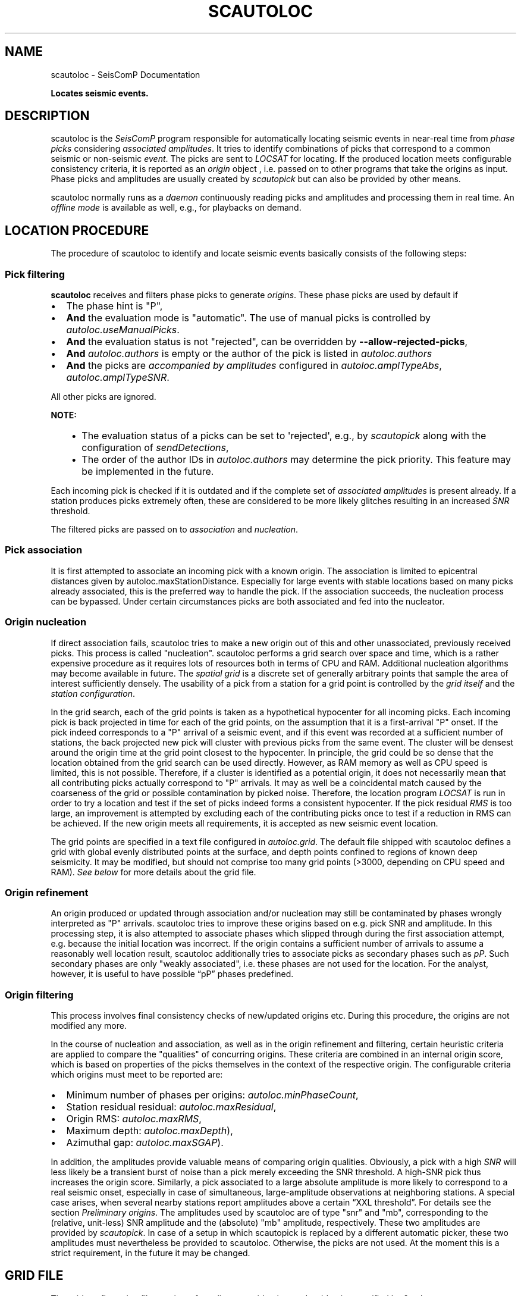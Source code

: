 .\" Man page generated from reStructuredText.
.
.
.nr rst2man-indent-level 0
.
.de1 rstReportMargin
\\$1 \\n[an-margin]
level \\n[rst2man-indent-level]
level margin: \\n[rst2man-indent\\n[rst2man-indent-level]]
-
\\n[rst2man-indent0]
\\n[rst2man-indent1]
\\n[rst2man-indent2]
..
.de1 INDENT
.\" .rstReportMargin pre:
. RS \\$1
. nr rst2man-indent\\n[rst2man-indent-level] \\n[an-margin]
. nr rst2man-indent-level +1
.\" .rstReportMargin post:
..
.de UNINDENT
. RE
.\" indent \\n[an-margin]
.\" old: \\n[rst2man-indent\\n[rst2man-indent-level]]
.nr rst2man-indent-level -1
.\" new: \\n[rst2man-indent\\n[rst2man-indent-level]]
.in \\n[rst2man-indent\\n[rst2man-indent-level]]u
..
.TH "SCAUTOLOC" "1" "Jan 18, 2024" "6.1.2" "SeisComP"
.SH NAME
scautoloc \- SeisComP Documentation
.sp
\fBLocates seismic events.\fP
.SH DESCRIPTION
.sp
scautoloc is the \fISeisComP\fP program responsible for automatically locating
seismic events in near\-real time from \fI\%phase picks\fP considering
\fI\%associated amplitudes\fP\&. It tries to identify combinations of
picks that correspond to a common seismic or non\-seismic \fI\%event\fP\&. The
picks are sent to \fI\%LOCSAT\fP for locating. If the
produced location meets configurable consistency criteria, it is reported as an
\fI\%origin\fP object , i.e. passed on to other programs that take the origins
as input. Phase picks and amplitudes are usually created by \fI\%scautopick\fP
but can also be provided by other means.
.sp
scautoloc normally runs as a \fI\%daemon\fP
continuously reading picks and amplitudes and processing them in real time. An
\fI\%offline mode\fP is available as well, e.g., for
playbacks on demand.
.SH LOCATION PROCEDURE
.sp
The procedure of scautoloc to identify and locate seismic events basically
consists of the following steps:
.SS Pick filtering
.sp
\fBscautoloc\fP receives and filters phase picks to
generate \fI\%origins\fP\&. These phase picks are used by default if
.INDENT 0.0
.IP \(bu 2
The phase hint is \(dqP\(dq,
.IP \(bu 2
\fBAnd\fP the evaluation mode is \(dqautomatic\(dq. The use of manual picks is
controlled by \fI\%autoloc.useManualPicks\fP\&.
.IP \(bu 2
\fBAnd\fP the evaluation status is not \(dqrejected\(dq, can be overridden by
\fB\-\-allow\-rejected\-picks\fP,
.IP \(bu 2
\fBAnd\fP \fI\%autoloc.authors\fP is empty or the author of the pick is
listed in \fI\%autoloc.authors\fP
.IP \(bu 2
\fBAnd\fP the picks are \fI\%accompanied by amplitudes\fP
configured in \fI\%autoloc.amplTypeAbs\fP, \fI\%autoloc.amplTypeSNR\fP\&.
.UNINDENT
.sp
All other picks are ignored.
.sp
\fBNOTE:\fP
.INDENT 0.0
.INDENT 3.5
.INDENT 0.0
.IP \(bu 2
The evaluation status of a picks can be set to \(aqrejected\(aq, e.g., by
\fI\%scautopick\fP along with the configuration of \fI\%sendDetections\fP,
.IP \(bu 2
The order of the author IDs in  \fI\%autoloc.authors\fP may determine
the pick priority. This feature may be implemented in the future.
.UNINDENT
.UNINDENT
.UNINDENT
.sp
Each incoming pick is checked if it is outdated and if the complete set of
\fI\%associated amplitudes\fP is present already. If
a station produces picks extremely often, these are considered to be more
likely glitches resulting in an increased \fI\%SNR\fP threshold.
.sp
The filtered picks are passed on to \fI\%association\fP
and \fI\%nucleation\fP\&.
.SS Pick association
.sp
It is first attempted to associate an incoming pick with a known origin.
The association is limited to epicentral distances given by
autoloc.maxStationDistance\&.
Especially for large events with stable locations based on many picks already
associated, this is the preferred way to handle the pick. If the association
succeeds, the nucleation process can be bypassed. Under certain circumstances
picks are both associated and fed into the nucleator.
.SS Origin nucleation
.sp
If direct association fails, scautoloc tries to make a new origin out of this
and other unassociated, previously received picks. This process is called
\(dqnucleation\(dq. scautoloc performs a grid search over space and time, which is
a rather expensive procedure as it requires lots of resources both in terms
of CPU and RAM. Additional nucleation algorithms may become available in
future. The \fI\%spatial grid\fP is a discrete set of
generally arbitrary points that sample the area of interest sufficiently densely.
The usability of a pick from a station for a grid point is controlled by the
\fI\%grid itself\fP and the
\fI\%station configuration\fP\&.
.sp
In the grid search, each of the grid points is taken as a hypothetical
hypocenter for all incoming
picks. Each incoming pick is back projected in time for each of the grid
points, on the assumption that it is a first\-arrival \(dqP\(dq onset. If the pick
indeed corresponds to a \(dqP\(dq arrival of a seismic event, and if this event was
recorded at a sufficient number of stations, the back projected new pick will
cluster with previous picks from the same event. The cluster will be densest
around the origin time at the grid point closest to the hypocenter. In
principle, the grid could be so dense that the location obtained from the
grid search can be used directly. However, as RAM memory as well as CPU speed
is limited, this is not possible. Therefore, if a cluster is identified as a
potential origin, it does not necessarily mean that all contributing picks
actually correspond to \(dqP\(dq arrivals. It may as well be a coincidental match
caused by the coarseness of the grid or possible contamination by picked noise.
Therefore, the location program \fI\%LOCSAT\fP is run in order to
try a location and test if the set of picks indeed forms a consistent hypocenter.
If the pick residual \fI\%RMS\fP is too large, an improvement is attempted by
excluding each of
the contributing picks once to test if a reduction in RMS can be achieved.
If the new origin meets all requirements, it is accepted as new seismic event
location.
.sp
The grid points are specified in a text file configured in \fI\%autoloc.grid\fP\&.
The default file shipped with scautoloc defines a grid with global evenly
distributed points at the surface, and depth points confined to regions of
known deep seismicity. It may be modified, but should not comprise too many
grid points (>3000, depending on CPU speed and RAM).
\fI\%See below\fP for more details about the grid file.
.SS Origin refinement
.sp
An origin produced or updated through association and/or nucleation may still
be contaminated by phases wrongly interpreted as \(dqP\(dq arrivals. scautoloc
tries to improve these origins based on e.g. pick SNR and amplitude. In this
processing step, it is also attempted to associate phases which slipped through
during the first association attempt, e.g. because the initial location was
incorrect. If the origin contains a sufficient number of arrivals to assume
a reasonably well location result, scautoloc additionally tries to associate
picks as secondary phases such as \fI\%pP\fP\&. Such secondary phases
are only \(dqweakly
associated\(dq, i.e. these phases are not used for the location. For the analyst,
however, it is useful to have possible “pP” phases predefined.
.SS Origin filtering
.sp
This process involves final consistency checks of new/updated origins etc.
During this procedure, the origins are not modified any more.
.sp
In the course of nucleation and association, as well as in the origin
refinement and filtering, certain heuristic criteria are applied to compare
the \(dqqualities\(dq of concurring origins. These criteria are combined in an
internal origin score, which is based on properties of the picks themselves
in the context of the respective origin. The configurable criteria which origins
must meet to be reported are:
.INDENT 0.0
.IP \(bu 2
Minimum number of phases per origins: \fI\%autoloc.minPhaseCount\fP,
.IP \(bu 2
Station residual residual: \fI\%autoloc.maxResidual\fP,
.IP \(bu 2
Origin RMS: \fI\%autoloc.maxRMS\fP,
.IP \(bu 2
Maximum depth: \fI\%autoloc.maxDepth\fP),
.IP \(bu 2
Azimuthal gap: \fI\%autoloc.maxSGAP\fP).
.UNINDENT
.sp
In addition, the amplitudes provide valuable means of comparing origin
qualities. Obviously, a pick with a high \fI\%SNR\fP will less likely be a transient
burst of noise than a pick merely exceeding the SNR threshold. A high\-SNR
pick thus increases the origin score. Similarly, a pick associated to a large
absolute amplitude is more likely to correspond to a real seismic onset,
especially in case of simultaneous, large\-amplitude observations at neighboring
stations. A special case arises, when several nearby stations report amplitudes
above a certain “XXL threshold”. For details see the section
\fI\%Preliminary origins\fP\&.
The amplitudes used by scautoloc are of type \(dqsnr\(dq and \(dqmb\(dq, corresponding
to the (relative, unit\-less) SNR amplitude and the (absolute) \(dqmb\(dq amplitude,
respectively. These two amplitudes are provided by \fI\%scautopick\fP\&.
In case of a setup in which scautopick is replaced by a different automatic
picker, these two amplitudes must nevertheless be provided to scautoloc.
Otherwise, the picks are not used. At the moment this is a strict requirement,
in the future it may be changed.
.SH GRID FILE
.sp
The grid configuration file consists of one line per grid point, each grid
point specified by 6 columns:
.INDENT 0.0
.INDENT 3.5
.sp
.nf
.ft C
\-10.00 105.00 20.0 5.0 180.0 8
.ft P
.fi
.UNINDENT
.UNINDENT
.sp
The columns are grid point coordinates (latitude, longitude, depth), radius,
maximum station distance and minimum pick count, respectively. The above line
sets a grid point centered at 10° S / 105° E at the depth of 20 km. It is
sensitive to events within 5° of the center. Stations in a distance of up
to 180° may be used to nucleate an event. At least 8 picks have to contribute
to an origin at this location. The radius should be chosen large enough to
allow grid cells to overlap, but not too large. The size also determines the
time windows for grouping the picks in the grid search. If the time windows
are too long the risk of contamination with wrong picks increases. The maximum
station distance allows to restrict to certain stations for the according grid
points. E.g. stations from Australia are normally not required to create an
event in Europe. If there is doubt, set the value to 180. The minimum pick
count specifies how many picks are required for a given grid point to allow
the creation of a new origin. The default grid file contains a global grid
with even spacing of ~5° with additional points at greater depths where
deep\-focus events are known to occur.
.SH STATION CONFIGURATION FILE
.sp
The station configuration file contains lines consisting of network code,
station code, usage flag (0 or 1) and maximum nucleation distance. Using a
flag of 1 indicates the station shall be used by scautoloc. If it shall not
be used, 0 must be specified here. The maximum nucleation distance is the
distance (in degrees) from the station up to which this station may contribute
to a new origin. If this distance is 180°, this station may contribute to new
origins world\-wide. However, if the distance is only 10°, the range of this
station is limited. This is a helpful setting in case of mediocre stations
in a region where there are numerous good and reliable stations nearby. The
station will then not pose a risk for locations generated outside the maximum
nucleation distance. Network and station code may be wildcards (*) for
convenience
.INDENT 0.0
.INDENT 3.5
.sp
.nf
.ft C
* * 1 90
GE * 1 180
GE HLG 1 10
TE RGN 0 10
.ft P
.fi
.UNINDENT
.UNINDENT
.sp
The example above means that all stations from all networks by default can
create new events within 90°. The GE stations can create events at any distance,
except for the rather noisy station HLG in the network GE, which is restricted
to 10°. By setting the 3rd column to 0, TE RGN is ignored.
.SH PRELIMINARY ORIGINS
.sp
Usually, scautoloc will not report origins with less than a certain
number of defining phases (specified by \fI\%autoloc.minPhaseCount\fP),
typically 6\-8 phases, with 6 being the absolute minimum.  However,
in case of potentially dangerous events, it may be desirable to
receive \(dqheads up\(dq alert prior to reaching the minimum phase count,
especially in a tsunami warning context. If very large amplitudes
are registered at a sufficient number of stations, it is possible to
produce preliminary origins (hereafter called \fI\%XXL events\fP)
based on less than 6 picks.
.sp
Prerequisite is that all these picks have extraordinary large amplitudes of type
\fI\%autoloc.amplTypeAbs\fP and \fI\%SNR\fP and lie within a
relatively small region. Such picks are hereafter called \fI\%XXL picks\fP\&.
A pick is internally tagged as “XXL pick” if its
amplitude exceeds a certain threshold (specified by
\fI\%autoloc.xxl.minAmplitude\fP) and has a SNR > \fI\%autoloc.xxl.minSNR\fP\&.
For larger SNR picks with
smaller amplitude can reach the XXL tag, because it is justified to
treat a large\-SNR pick as XXL pick even if its amplitude is somewhat
below the XXL amplitude threshold. The XXL criterion should be
judged as workaround to identify picks which justify the nucleation
of preliminary origins.
.SH LOGGING
.sp
scautoloc produces two kinds of log files in \fB@LOGDIR@:\fP
.INDENT 0.0
.IP \(bu 2
A normal application log file containing the processing and location history.
.IP \(bu 2
An optional pick log.
.UNINDENT
.sp
The pick log contains all received picks with associated amplitudes in a
simple text file, one entry per line. This pick log should always be active
as it allows pick playback for trouble shooting and optimization of scautoloc.
If something did not work as expected, playing back the pick log will provide
a useful way to find the source of the problem without the need of processing
the raw waveforms again. The application log file contains miscellaneous
information in variable format. The format of the entries may change anytime,
so no downstream application should ever depend on it. There are some special
lines, however. These contain certain keywords that allow convenient filtering
of the most important information using grep. These keywords are NEW, UPD and
OUT, for a new, updated and output origin, respectively. They can be used like:
.INDENT 0.0
.INDENT 3.5
.sp
.nf
.ft C
grep \(aq\e(NEW\e\-\-\-UPD\e\-\-\-OUT\e)\(aq ~/.seiscomp/log/scautoloc.log
.ft P
.fi
.UNINDENT
.UNINDENT
.sp
This will extract all lines containing the above keywords, providing a very
simple (and primitive) origin history.
.SH PUBLICATION INTERVAL
.sp
In principle, scautoloc produces a new solution (origin) after each processed
pick. This is desirable at an early stage of an event, when every additional
information may lead to significant improvements. A consolidated solution,
consisting of many (dozens) of picks, on the other hand may not always benefit
greatly from additional picks that usually originate from large distances.
Updates after each pick are therefore unnecessary. It is possible to control
the time interval between subsequent origins reported by scautoloc. The time
interval is a linear function of the number of picks:
.INDENT 0.0
.INDENT 3.5
.sp
.nf
.ft C
Δt = aN + b
.ft P
.fi
.UNINDENT
.UNINDENT
.sp
Setting a = b = 0, then Δt is always zero, meaning there is never a delay in
sending new solutions. This is not desirable. Setting a = 0.5, each pick will
increase the time interval until the next solution will be sent by 0.5s. This
means that scautoloc will wait 10 seconds after an origin with 20 picks is sent.
The values for a and b can be configured by \fI\%autoloc.publicationIntervalTimeSlope\fP
and \fI\%autoloc.publicationIntervalTimeIntercept\fP, respectively.
.SH HOUSEKEEPING
.sp
scautoloc keeps pick objects in memory only for a certain amount of time. This time
span is with respect to pick time and specified in seconds in \fI\%buffer.pickKeep\fP\&.
The default value is 21600
seconds (6 hours). After this time, unassociated picks expire. Newly arriving
picks older than that (e.g. in the case of high data latencies) are ignored.
Origins will live slightly longer, including the picks associated to them. The time
to buffer origins is configured by \fI\%buffer.originKeep\fP\&.
.sp
In a setup where many stations have considerable latencies, e.g. dialup
stations, the expiration times should be chosen long enough to accommodate
late picks. On the other hand, the memory usage for large networks may be a
concern as well. scautoloc periodically cleans up its memory from expired
objects. The time interval between subsequent housekeepings is specified in
\fI\%buffer.cleanupInterval\fP in seconds.
.SH TEST MODE
.sp
In the test mode, scautoloc connects to a messaging server as usual and
receives picks and amplitudes from there, but no results are sent back to
the server. Log files are written as usual. This mode can be used to test
new parameter settings before implementation in the real\-time system. It also
provides a simple way to log picks from a real\-time system to the pick log.
.SH DAEMON MODE
.sp
For running scautoloc continuously in the background as a daemon it must be
enabled and started:
.INDENT 0.0
.INDENT 3.5
.sp
.nf
.ft C
seiscomp enable scautoloc
seiscomp start scautoloc
.ft P
.fi
.UNINDENT
.UNINDENT
.SH OFFLINE MODE
.sp
scautoloc normally runs as a daemon in the background, continuously reading
picks and amplitudes and processing them in real time. However, scautoloc
may also be operated in offline mode. This is useful for debugging. Offline
mode is activated by adding the command\-line parameter  \fB\-\-ep\fP or
\fB\-\-offline\fP\&. When operated in offline mode,
scautoloc will not connect to the messaging. Instead, it reads picks from a
\fI\%SCML\fP file provided with \fB\-\-ep\fP or from standard input in the pick file
format. The station coordinates are read from the inventory in the database or
from the file either defined in \fI\%autoloc.stationLocations\fP or
\-\e\-station\-locations .
.sp
Example for entries in a pick file
.INDENT 0.0
.INDENT 3.5
.sp
.nf
.ft C
2008\-09\-25 00:20:16.6 SK LIKS EH __ 4.6 196.953 1.1 A [id]
2008\-09\-25 00:20:33.5 SJ BEO BH __ 3.0 479.042 0.9 A [id]
2008\-09\-25 00:21:00.1 CX MNMCX BH __ 21.0 407.358 0.7 A [id]
2008\-09\-25 00:21:02.7 CX HMBCX BH __ 14.7 495.533 0.5 A [id]
2008\-09\-24 20:53:59.9 IA KLI BH __ 3.2 143.752 0.6 A [id]
2008\-09\-25 00:21:04.5 CX PSGCX BH __ 7.1 258.407 0.6 A [id]
2008\-09\-25 00:21:09.5 CX PB01 BH __ 10.1 139.058 0.6 A [id]
2008\-09\-25 00:21:24.0 NU ACON SH __ 4.9 152.910 0.6 A [id]
2008\-09\-25 00:22:09.0 CX PB04 BH __ 9.0 305.960 0.6 A [id]
2008\-09\-25 00:19:13.1 GE BKNI BH __ 3.3 100.523 0.5 A [id]
2008\-09\-25 00:23:47.6 RO IAS BH __ 3.1 206.656 0.3 A [id]
2008\-09\-25 00:09:12.8 GE JAGI BH __ 31.9 1015.304 0.8 A [id]
2008\-09\-25 00:25:10.7 SJ BEO BH __ 3.4 546.364 1.1 A [id]
.ft P
.fi
.UNINDENT
.UNINDENT
.sp
where [id] is a placeholder for the real pick id which has been omitted in this
example.
.sp
\fBNOTE:\fP
.INDENT 0.0
.INDENT 3.5
In the above example some of the picks are not in right order of
time because of data latencies. In offline mode scautoloc will not connect to
the database, in consequence the station coordinates cannot be read from the
database and thus have to be supplied via a file. The station coordinates file
has a simple format with one line per entry, consisting of 5 columns: network
code, station code, latitude, longitude, elevation (in meters). Example:
.INDENT 0.0
.INDENT 3.5
.sp
.nf
.ft C
GE APE 37.0689 25.5306 620.0
GE BANI \-4.5330 129.9000 0.0
GE BKB \-1.2558 116.9155 0.0
GE BKNI 0.3500 101.0333 0.0
GE BOAB 12.4493 \-85.6659 381.0
GE CART 37.5868 \-1.0012 65.0
GE CEU 35.8987 \-5.3731 320.0
GE CISI \-7.5557 107.8153 0.0
.ft P
.fi
.UNINDENT
.UNINDENT
.UNINDENT
.UNINDENT
.sp
The location of this file is specified in \fI\%autoloc.stationLocations\fP or on the
command line using \-\e\-station\-locations
.SH SCAUTOPICK AND SCAUTOLOC INTERACTION
.sp
The two main programs in the automatic event detection and location processing
chain, \fI\%scautopick\fP and \fBscautoloc\fP, only work together if the
information needed by scautoloc can be supplied by \fI\%scautopick\fP and received
by \fBscautoloc\fP through the message group defined by
\fBconnection.subscription\fP or through \fI\%SCML\fP (\fB\-\-ep\fP,
\fB\-i\fP). This document explains current
implicit dependencies between these two utilities and is meant as a guide
especially for those who plan to modify or replace one or both of these
utilities by own developments.
.sp
Both scautopick and scautoloc are subject to ongoing developments.
The explanation given below can therefore only be considered a hint, but not
a standard.
.SS Picks
.sp
\fBscautoloc\fP works with
\fI\%seismic phase picks\fP\&.
In addition, certain amplitudes are used as a kind of quality criterion for the
pick, allowing picks with a higher absolute amplitude or signal\-to\-noise ratio
to be given priority in the processing over weak low\-quality picks. Due to the
filtering of picks by phaseHint it is highly recommended to always set the
phaseHint attribute with the appropriate phase name in \fI\%scautopick\fP\&. There
is no restriction regarding the choice of the publicID of the pick.
.SS Amplitudes
.sp
By configuration, the performance of \fBscautoloc\fP is also controlled by
considering certain amplitudes accompanying the picks. Two kinds of amplitudes
may be used together
.INDENT 0.0
.IP \(bu 2
An absolute amplitude like the one used for calculation of the magnitude \(dqmb\(dq.
.IP \(bu 2
Relative amplitude like the dimension\-less signal\-to\-noise ratio amplitude \(dqsnr\(dq.
.UNINDENT
.sp
Neither amplitude is used for magnitude computation by scautoloc. The default
amplitude types used by scautoloc are of type \(dqmb\(dq and \(dqsnr\(dq. These defaults
can be overridden in \fBscautoloc.cfg\fP:
.INDENT 0.0
.INDENT 3.5
.sp
.nf
.ft C
autoloc.amplTypeSNR = snr
autoloc.amplTypeAbs = mb
.ft P
.fi
.UNINDENT
.UNINDENT
.sp
If for instance an alternate picker implementation doesn\(aqt produce \(dqmb\(dq\-type
absolute amplitude but e.g. \(dqxy\(dq, then \fI\%autoloc.amplTypeAbs\fP needs to be set to
\(dqxy\(dq to have them recognized by scautoloc.
.sp
Currently there \fBmust\fP be an absolute and a relative amplitude for every pick
as configured by \fI\%autoloc.amplTypeAbs\fP and \fI\%autoloc.amplTypeSNR\fP\&.
These amplitudes must be computed by \fI\%scautopick\fP\&.
\fBscautoloc\fP will always wait until both amplitudes have arrived, which
results in an overall processing delay, corresponding to the usually delayed availability
of amplitudes with respect to the corresponding pick. The default absolute
amplitude \(dqmb\(dq, for instance, takes a hard\-coded 30\-seconds time interval to
be computed. This length of data thus has to be waited for, plus a little
extra because of the size of the miniSEED records.
.sp
\fBNOTE:\fP
.INDENT 0.0
.INDENT 3.5
Consider \fI\%scautopick\fP with \fI\%amplitudes.enableUpdate\fP in order
to provide mb amplitudes with shorter delays.
.UNINDENT
.UNINDENT
.sp
An alternate picker
implementation could produce a different absolute\-amplitude type than \(dqmb\(dq.
That amplitude might be based on a different filter pass band and much shorter
time window than the default \(dqmb\(dq amplitude, thus allowing a significantly
improved processing speed. The choice of amplitude type and time window greatly
depends on the network. For a regional or even global network the 30\-seconds
processing delay won\(aqt play a role, and we need the mb amplitude anyway. Here
the delay of solutions produced by scautoloc is mostly controlled by the seismic
traveltimes. Not so in case of a local or small\-regional network, where the
mb\-type amplitude is of limited value and where a meaningful absolute amplitude
might well be produced with just a second of data and at higher frequencies.
Currently this isn\(aqt possible with scautopick but this issue will be addressed
in a future version.
.SS Manual origins
.sp
Manual origins created, e.g., in \fI\%scolv\fP may be considered for additional
association of picks as controlled by \fI\%autoloc.useManualOrigins\fP\&.
.SH MODULE CONFIGURATION
.nf
\fBetc/defaults/global.cfg\fP
\fBetc/defaults/scautoloc.cfg\fP
\fBetc/global.cfg\fP
\fBetc/scautoloc.cfg\fP
\fB~/.seiscomp/global.cfg\fP
\fB~/.seiscomp/scautoloc.cfg\fP
.fi
.sp
.sp
scautoloc inherits \fI\%global options\fP\&.
.sp
\fBNOTE:\fP
.INDENT 0.0
.INDENT 3.5
\fBlocator.*\fP
\fIDefine parameters of the locator. Only LOCSAT is supported.\fP
.UNINDENT
.UNINDENT
.INDENT 0.0
.TP
.B locator.profile
Default: \fBiasp91\fP
.sp
Type: \fIstring\fP
.sp
The locator profile to use.
.UNINDENT
.INDENT 0.0
.TP
.B locator.defaultDepth
Default: \fB10\fP
.sp
Type: \fIdouble\fP
.sp
Unit: \fIkm\fP
.sp
For each location, scautoloc performs checks to test if the
depth estimate is reliable. If the same location quality
(e.g. pick RMS) can be achieved while fixing the depth to
the default depth, the latter is used. This is most often
the case for shallow events with essentially no depth
resolution.
.UNINDENT
.INDENT 0.0
.TP
.B locator.minimumDepth
Default: \fB5\fP
.sp
Type: \fIdouble\fP
.sp
Unit: \fIkm\fP
.sp
The locator might converge at a depth of 0 or even negative
depths. This is usually not desired, as 0 km might be
interpreted as indicative of e.g. a quarry blast or another
explosive source. In the case of \(dqtoo shallow\(dq locations the
minimum depth will be used.
.sp
Note that the minimum depth can also be configured in scolv,
possibly to a different value.
.UNINDENT
.sp
\fBNOTE:\fP
.INDENT 0.0
.INDENT 3.5
\fBbuffer.*\fP
\fIControl the buffer of objects.\fP
.UNINDENT
.UNINDENT
.INDENT 0.0
.TP
.B buffer.pickKeep
Default: \fB21600\fP
.sp
Type: \fIdouble\fP
.sp
Unit: \fIs\fP
.sp
Time to keep picks in the buffer with respect to pick time, not creation time.
.UNINDENT
.INDENT 0.0
.TP
.B buffer.originKeep
Default: \fB86400\fP
.sp
Type: \fIinteger\fP
.sp
Unit: \fIs\fP
.sp
Time to keep origins in buffer.
.UNINDENT
.INDENT 0.0
.TP
.B buffer.cleanupInterval
Default: \fB3600\fP
.sp
Type: \fIinteger\fP
.sp
Unit: \fIs\fP
.sp
Clean\-up interval for removing old/unused objects.
.UNINDENT
.sp
\fBNOTE:\fP
.INDENT 0.0
.INDENT 3.5
\fBautoloc.*\fP
\fIDefine parameters for creating and reporting origins.\fP
.UNINDENT
.UNINDENT
.INDENT 0.0
.TP
.B autoloc.maxRMS
Default: \fB3.5\fP
.sp
Type: \fIdouble\fP
.sp
Unit: \fIs\fP
.sp
Maximum travel\-time RMS for a location to be reported.
.UNINDENT
.INDENT 0.0
.TP
.B autoloc.maxResidual
Default: \fB7.0\fP
.sp
Type: \fIdouble\fP
.sp
Unit: \fIs\fP
.sp
Maximum travel\-time residual (unweighted) for a pick at a station to be used.
.UNINDENT
.INDENT 0.0
.TP
.B autoloc.minPhaseCount
Default: \fB6\fP
.sp
Type: \fIinteger\fP
.sp
Minimum number of phases for reporting origins.
.UNINDENT
.INDENT 0.0
.TP
.B autoloc.maxDepth
Default: \fB1000\fP
.sp
Type: \fIdouble\fP
.sp
Unit: \fIkm\fP
.sp
Maximum permissible depth for reporting origins.
.UNINDENT
.INDENT 0.0
.TP
.B autoloc.maxSGAP
Default: \fB360\fP
.sp
Type: \fIdouble\fP
.sp
Unit: \fIdeg\fP
.sp
Maximum secondary azimuthal gap for an origin to be reported by.
The secondary gap is the maximum of the sum of 2 station gaps.
.sp
Default: 360 degrees, i.e. no restriction based on this parameter.
.UNINDENT
.INDENT 0.0
.TP
.B autoloc.maxStationDistance
Default: \fB180\fP
.sp
Type: \fIdouble\fP
.sp
Unit: \fIdeg\fP
.sp
Maximum epicntral distance to stations for accepting picks.
.UNINDENT
.INDENT 0.0
.TP
.B autoloc.minStaCountIgnorePKP
Default: \fB30\fP
.sp
Type: \fIinteger\fP
.sp
If the station count for stations at < 105 degrees distance
exceeds this number, no picks at > 105 degrees will be
used in location. They will be loosely associated, though.
.UNINDENT
.INDENT 0.0
.TP
.B autoloc.amplTypeAbs
Default: \fBmb\fP
.sp
Type: \fIstring\fP
.sp
If this string is non\-empty, an amplitude obtained from an amplitude
object is used by ... . If this string is \(dqmb\(dq, a period
obtained from the amplitude object is also used; if it has some other
value, then 1 [units?] is used. If this string is empty, then the amplitude
is set to 0.5 * thresholdXXL, and 1 [units?] is used for the period.
.UNINDENT
.INDENT 0.0
.TP
.B autoloc.amplTypeSNR
Default: \fBsnr\fP
.sp
Type: \fIstring\fP
.sp
If this string is non\-empty, it is used to obtain a pick SNR from an
amplitude object. If it is empty, the pick SNR is 10.
.UNINDENT
.INDENT 0.0
.TP
.B autoloc.grid
Default: \fB@DATADIR@/scautoloc/grid.conf\fP
.sp
Type: \fIpath\fP
.sp
Location of the grid file for nucleating origins.
.UNINDENT
.INDENT 0.0
.TP
.B autoloc.stationConfig
Default: \fB@DATADIR@/scautoloc/station.conf\fP
.sp
Type: \fIpath\fP
.sp
Location of the station configuration file for nucleating origins.
.UNINDENT
.INDENT 0.0
.TP
.B autoloc.stationLocations
Type: \fIpath\fP
.sp
The station file to be used when in offline mode.
If no file is given the database is used. An example is given
in \(dq@DATADIR@/scautoloc/station\-locations.conf\(dq.
.UNINDENT
.INDENT 0.0
.TP
.B autoloc.useManualPicks
Default: \fBfalse\fP
.sp
Type: \fIboolean\fP
.sp
Receive and process manual phase picks.
.UNINDENT
.INDENT 0.0
.TP
.B autoloc.useManualOrigins
Default: \fBfalse\fP
.sp
Type: \fIboolean\fP
.sp
Receive and process manual origins. Manual picks and arrival
weights will be adopted from the manual origin and the processing continues with these.
Origins produced this way by adding incoming automatic picks are nevertheless marked as
automatic origins. But they may contain manual picks (even pP and S picks).
.sp
Add the LOCATION group to connection.subscriptions for receiving manual origins!
.sp
This is an experimental feature relevant only for large regional and global networks,
where results by analysts can be expected before the end
of automatic event processing.
.UNINDENT
.INDENT 0.0
.TP
.B autoloc.adoptManualDepth
Default: \fBtrue\fP
.sp
Type: \fIboolean\fP
.sp
Adopt the depth from manual origins. Otherwise the default depth
in locator.defaultDepth is considered.
.UNINDENT
.INDENT 0.0
.TP
.B autoloc.authors
Type: \fIlist:string\fP
.sp
Restrict pick processing to the given author name(s). Apply
comma separation for a list of names. If any author name is
given, picks from other authors are ignored.
.UNINDENT
.INDENT 0.0
.TP
.B autoloc.tryDefaultDepth
Default: \fBtrue\fP
.sp
Type: \fIboolean\fP
.sp
Compare located origin with the origin at the depth given by
locator.defaultDepth. The origin with lower RMS is reported.
.UNINDENT
.INDENT 0.0
.TP
.B autoloc.publicationIntervalTimeSlope
Default: \fB0.5\fP
.sp
Type: \fIdouble\fP
.sp
Unit: \fIs/count\fP
.sp
Parameter \(dqa\(dq  in the equation t = aN + b.
t is the time interval between sending updates of an origin.
N is the arrival count of the origin.
.UNINDENT
.INDENT 0.0
.TP
.B autoloc.publicationIntervalTimeIntercept
Default: \fB0.\fP
.sp
Type: \fIdouble\fP
.sp
Unit: \fIs\fP
.sp
Parameter \(dqb\(dq in the equation t = aN + b.
t is the time interval between sending updates of an origin.
N is the arrival count of the origin.
.UNINDENT
.INDENT 0.0
.TP
.B autoloc.pickLogEnable
Default: \fBfalse\fP
.sp
Type: \fIboolean\fP
.sp
Activate for writing pick log files to \(dqpickLog\(dq.
.UNINDENT
.INDENT 0.0
.TP
.B autoloc.pickLog
Default: \fB@LOGDIR@/autoloc\-picklog\fP
.sp
Type: \fIstring\fP
.sp
Location of pick log file containing information about received
picks. Activate \(dqpickLogEnable\(dq for writing the files.
.UNINDENT
.sp
\fBNOTE:\fP
.INDENT 0.0
.INDENT 3.5
\fBautoloc.xxl.*\fP
\fICreate origins from XXL picks. These origins will receive the status \(dqpreliminary\(dq.\fP
\fIUse with care! Enabling XXL picks may result in frequent fake solutions.\fP
.UNINDENT
.UNINDENT
.INDENT 0.0
.TP
.B autoloc.xxl.enable
Default: \fBfalse\fP
.sp
Type: \fIboolean\fP
.sp
Picks with exceptionally large amplitudes may be flagged as XXL,
allowing (in future) faster, preliminary \(dqheads\-up\(dq alerts.
.sp
This option enables the feature.
.UNINDENT
.INDENT 0.0
.TP
.B autoloc.xxl.minAmplitude
Default: \fB10000\fP
.sp
Type: \fIdouble\fP
.sp
Minimum amplitude for a pick to be flagged as XXL. The
value corresponds to the amplitude type configured in
autoloc.amplTypeAbs. NOTE that
BOTH minAmplitude and minSNR need to be exceeded!
.UNINDENT
.INDENT 0.0
.TP
.B autoloc.xxl.minSNR
Default: \fB8\fP
.sp
Type: \fIdouble\fP
.sp
Minimum SNR for a pick to be flagged as XXL. NOTE that
BOTH minAmplitude and minSNR need to be exceeded!
.UNINDENT
.INDENT 0.0
.TP
.B autoloc.xxl.minPhaseCount
Default: \fB4\fP
.sp
Type: \fIinteger\fP
.sp
Minimum number of XXL picks for forming an origin.
Must be >= 4.
.UNINDENT
.INDENT 0.0
.TP
.B autoloc.xxl.maxStationDistance
Default: \fB10\fP
.sp
Type: \fIdouble\fP
.sp
Unit: \fIdeg\fP
.sp
Maximum epicentral distance for accepting XXL picks.
.UNINDENT
.INDENT 0.0
.TP
.B autoloc.xxl.maxDepth
Default: \fB100\fP
.sp
Type: \fIdouble\fP
.sp
Unit: \fIkm\fP
.sp
Maximum depth for creating origins based on XXL arrivals.
.UNINDENT
.SH COMMAND-LINE OPTIONS
.sp
\fBscautoloc [options]\fP
.SS Generic
.INDENT 0.0
.TP
.B \-h, \-\-help
Show help message.
.UNINDENT
.INDENT 0.0
.TP
.B \-V, \-\-version
Show version information.
.UNINDENT
.INDENT 0.0
.TP
.B \-\-config\-file arg
Use alternative configuration file. When this option is
used the loading of all stages is disabled. Only the
given configuration file is parsed and used. To use
another name for the configuration create a symbolic
link of the application or copy it. Example:
scautopick \-> scautopick2.
.UNINDENT
.INDENT 0.0
.TP
.B \-\-plugins arg
Load given plugins.
.UNINDENT
.INDENT 0.0
.TP
.B \-D, \-\-daemon
Run as daemon. This means the application will fork itself
and doesn\(aqt need to be started with &.
.UNINDENT
.INDENT 0.0
.TP
.B \-\-auto\-shutdown arg
Enable/disable self\-shutdown because a master module shutdown.
This only works when messaging is enabled and the master
module sends a shutdown message (enabled with \-\-start\-stop\-msg
for the master module).
.UNINDENT
.INDENT 0.0
.TP
.B \-\-shutdown\-master\-module arg
Set the name of the master\-module used for auto\-shutdown.
This is the application name of the module actually
started. If symlinks are used, then it is the name of
the symlinked application.
.UNINDENT
.INDENT 0.0
.TP
.B \-\-shutdown\-master\-username arg
Set the name of the master\-username of the messaging
used for auto\-shutdown. If \(dqshutdown\-master\-module\(dq is
given as well, this parameter is ignored.
.UNINDENT
.SS Verbosity
.INDENT 0.0
.TP
.B \-\-verbosity arg
Verbosity level [0..4]. 0:quiet, 1:error, 2:warning, 3:info,
4:debug.
.UNINDENT
.INDENT 0.0
.TP
.B \-v, \-\-v
Increase verbosity level (may be repeated, eg. \-vv).
.UNINDENT
.INDENT 0.0
.TP
.B \-q, \-\-quiet
Quiet mode: no logging output.
.UNINDENT
.INDENT 0.0
.TP
.B \-\-component arg
Limit the logging to a certain component. This option can
be given more than once.
.UNINDENT
.INDENT 0.0
.TP
.B \-s, \-\-syslog
Use syslog logging backend. The output usually goes to
/var/lib/messages.
.UNINDENT
.INDENT 0.0
.TP
.B \-l, \-\-lockfile arg
Path to lock file.
.UNINDENT
.INDENT 0.0
.TP
.B \-\-console arg
Send log output to stdout.
.UNINDENT
.INDENT 0.0
.TP
.B \-\-debug
Execute in debug mode.
Equivalent to \-\-verbosity=4 \-\-console=1 .
.UNINDENT
.INDENT 0.0
.TP
.B \-\-log\-file arg
Use alternative log file.
.UNINDENT
.SS Messaging
.INDENT 0.0
.TP
.B \-u, \-\-user arg
Overrides configuration parameter \fI\%connection.username\fP\&.
.UNINDENT
.INDENT 0.0
.TP
.B \-H, \-\-host arg
Overrides configuration parameter \fI\%connection.server\fP\&.
.UNINDENT
.INDENT 0.0
.TP
.B \-t, \-\-timeout arg
Overrides configuration parameter \fI\%connection.timeout\fP\&.
.UNINDENT
.INDENT 0.0
.TP
.B \-g, \-\-primary\-group arg
Overrides configuration parameter \fI\%connection.primaryGroup\fP\&.
.UNINDENT
.INDENT 0.0
.TP
.B \-S, \-\-subscribe\-group arg
A group to subscribe to.
This option can be given more than once.
.UNINDENT
.INDENT 0.0
.TP
.B \-\-content\-type arg
Overrides configuration parameter \fI\%connection.contentType\fP\&.
.UNINDENT
.INDENT 0.0
.TP
.B \-\-start\-stop\-msg arg
Set sending of a start and a stop message.
.UNINDENT
.SS Database
.INDENT 0.0
.TP
.B \-\-db\-driver\-list
List all supported database drivers.
.UNINDENT
.INDENT 0.0
.TP
.B \-d, \-\-database arg
The database connection string, format:
\fI\%service://user:pwd@host/database\fP\&.
\(dqservice\(dq is the name of the database driver which
can be queried with \(dq\-\-db\-driver\-list\(dq.
.UNINDENT
.INDENT 0.0
.TP
.B \-\-config\-module arg
The config module to use.
.UNINDENT
.INDENT 0.0
.TP
.B \-\-inventory\-db arg
Load the inventory from the given database or file, format:
[\fI\%service://]location\fP .
.UNINDENT
.INDENT 0.0
.TP
.B \-\-db\-disable
Do not use the database at all
.UNINDENT
.SS Mode
.INDENT 0.0
.TP
.B \-\-test
Do not send any object.
.UNINDENT
.INDENT 0.0
.TP
.B \-\-offline
Do not connect to a messaging server. Instead a
station\-locations.conf file can be provided. This implies
\-\-test and \-\-playback
.UNINDENT
.INDENT 0.0
.TP
.B \-\-playback
Flush origins immediately without delay.
.UNINDENT
.SS Mode
.INDENT 0.0
.TP
.B \-\-test
Do not send any object.
.UNINDENT
.INDENT 0.0
.TP
.B \-\-offline
Flush origins immediately without delay.
.UNINDENT
.SS Input
.INDENT 0.0
.TP
.B \-\-ep file
Name of input XML file (SCML) with all picks and origins for
offline processing. The database connection is not received
from messaging and must be provided. Results are sent in XML
to stdout.
.UNINDENT
.SS Settings
.INDENT 0.0
.TP
.B \-\-allow\-rejected\-picks
Allow picks with evaluation status \(aqrejected\(aq for nucleation
and association.
.UNINDENT
.INDENT 0.0
.TP
.B \-\-station\-locations arg
The station\-locations.conf file to use when in
offline mode (started with \-\-offline).
If no file is given the database is used.
.UNINDENT
.INDENT 0.0
.TP
.B \-\-station\-config arg
The station configuration file. Examples are in @DATADIR@/scautoloc/
.UNINDENT
.INDENT 0.0
.TP
.B \-\-grid arg
The grid configuration file. Examples are in @DATADIR@/scautoloc/
.UNINDENT
.INDENT 0.0
.TP
.B \-\-pick\-log arg
The pick log file. Providing a file name enables logging picks
even when disabled by configuration.
.UNINDENT
.INDENT 0.0
.TP
.B \-\-default\-depth arg
Default depth for comparison with the depth after locating.
.UNINDENT
.INDENT 0.0
.TP
.B \-\-max\-sgap arg
Maximum secondary azimuthal gap for an origin to be reported.
The secondary gap is the maximum of the sum of 2 station gaps.
.UNINDENT
.INDENT 0.0
.TP
.B \-\-max\-rms arg
Maximum travel\-time RMS for a location to be reported.
.UNINDENT
.INDENT 0.0
.TP
.B \-\-max\-residual arg
Maximum travel\-time residual (unweighted) for a pick at a
station to be used.
.UNINDENT
.INDENT 0.0
.TP
.B \-\-max\-station\-distance arg
Maximum distance of stations to be used.
.UNINDENT
.INDENT 0.0
.TP
.B \-\-max\-nucleation\-distance\-default arg
Default maximum distance of stations to be used for nucleating new origins.
.UNINDENT
.INDENT 0.0
.TP
.B \-\-min\-pick\-affinity arg
.UNINDENT
.INDENT 0.0
.TP
.B \-\-min\-phase\-count arg
Minimum number of picks for an origin to be reported.
.UNINDENT
.INDENT 0.0
.TP
.B \-\-min\-score arg
Minimum score for an origin to be reported.
.UNINDENT
.INDENT 0.0
.TP
.B \-\-min\-pick\-snr arg
Minimum SNR for a pick to be processed.
.UNINDENT
.INDENT 0.0
.TP
.B \-\-threshold\-xxl arg
An amplitude exceeding this threshold will flag the pick as XXL.
.UNINDENT
.INDENT 0.0
.TP
.B \-\-min\-phase\-count\-xxl arg
Minimum number of picks for an XXL origin to be reported.
.UNINDENT
.INDENT 0.0
.TP
.B \-\-max\-distance\-xxl arg
.UNINDENT
.INDENT 0.0
.TP
.B \-\-min\-sta\-count\-ignore\-pkp arg
Minimum station count for which we ignore PKP phases.
.UNINDENT
.INDENT 0.0
.TP
.B \-\-min\-score\-bypass\-nucleator arg
Minimum score at which the nucleator is bypassed.
.UNINDENT
.INDENT 0.0
.TP
.B \-\-keep\-events\-timespan arg
The timespan to keep historical events.
.UNINDENT
.INDENT 0.0
.TP
.B \-\-cleanup\-interval arg
The object cleanup interval in seconds.
.UNINDENT
.INDENT 0.0
.TP
.B \-\-max\-age arg
During cleanup all pick objects older than maxAge (in seconds)
are removed (maxAge == 0 disables cleanup).
.UNINDENT
.INDENT 0.0
.TP
.B \-\-wakeup\-interval arg
The interval in seconds to check pending operations.
.UNINDENT
.INDENT 0.0
.TP
.B \-\-dynamic\-pick\-threshold\-interval arg
The interval in seconds in which to check for extraordinarily
high pick activity, resulting in a dynamically increased
pick threshold.
.UNINDENT
.SH AUTHOR
gempa GmbH, GFZ Potsdam
.SH COPYRIGHT
gempa GmbH, GFZ Potsdam
.\" Generated by docutils manpage writer.
.
